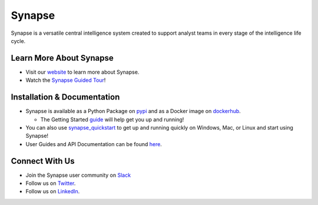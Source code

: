 Synapse
=======

Synapse is a versatile central intelligence system created to support analyst teams in every stage of the intelligence life cycle.

|codecov|_ |circleci|_ |rtd|_

Learn More About Synapse
------------------------

* Visit our website_ to learn more about Synapse. 
* Watch the `Synapse Guided Tour`_!


Installation & Documentation
----------------------------

* Synapse is available as a Python Package on pypi_ and as a Docker image on dockerhub_.

  * The Getting Started guide_ will help get you up and running!

* You can also use synapse_quickstart_ to get up and running quickly on Windows, Mac, or Linux and start using Synapse!
* User Guides and API Documentation can be found here_.

Connect With Us
---------------

* Join the Synapse user community on Slack_
* Follow us on Twitter_.
* Follow us on LinkedIn_.

.. |circleci| image:: https://circleci.com/gh/vertexproject/synapse/tree/master.svg?style=svg
..  _circleci: https://v.vtx.lk/synapse-circleci

.. |codecov| image:: https://codecov.io/gh/vertexproject/synapse/branch/master/graph/badge.svg?branch=master
.. _codecov: https://v.vtx.lk/synapse-codecov

.. |rtd| image:: https://readthedocs.com/projects/vertex-synapse/badge/?version=latest
.. _rtd: https://v.vtx.lk/synapse-docs

.. _website: https://v.vtx.lk/vertex

.. _Synapse Guided Tour: https://v.vtx.lk/synapse-tour

.. _pypi: https://v.vtx.lk/synapse-pypi

.. _dockerhub: https://v.vtx.lk/synapse-dockerhub

.. _guide: https://synapse.docs.vertex.link/en/latest/synapse/quickstart.html

.. _synapse_quickstart: https://github.com/vertexproject/synapse-quickstart

.. _here: https://v.vtx.lk/synapse-docs

.. _slack: https://v.vtx.lk/join-slack

.. _Twitter: https://v.vtx.lk/twitter

.. _LinkedIn: https://www.linkedin.com/company/vertexproject


